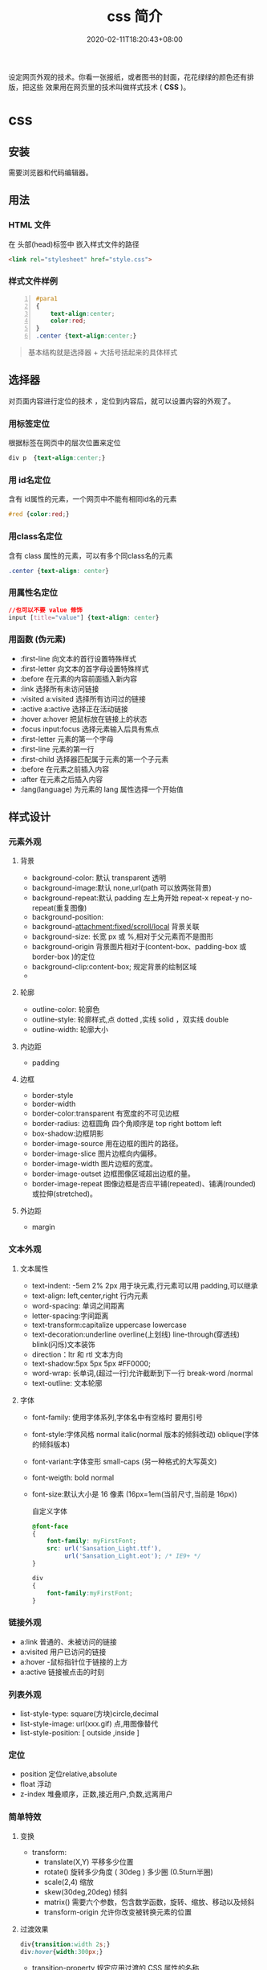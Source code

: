 #+TITLE: css 简介
#+DESCRIPTION: css 简介
#+TAGS[]: css
#+CATEGORIES[]: 技术
#+DATE: 2020-02-11T18:20:43+08:00

设定网页外观的技术。你看一张报纸，或者图书的封面，花花绿绿的颜色还有排版，把这些
效果用在网页里的技术叫做样式技术 ( *CSS* )。
# more
* css
** 安装  
   需要浏览器和代码编辑器。 
** 用法
*** HTML 文件 
    在 头部(head)标签中  嵌入样式文件的路径  
    #+begin_src html
      <link rel="stylesheet" href="style.css">
    #+end_src

*** 样式文件样例  
    #+begin_src css -n
      #para1
      {
          text-align:center;
          color:red;
      }
      .center {text-align:center;}
    #+end_src
    
    #+begin_quote
    基本结构就是选择器 + 大括号括起来的具体样式
    #+end_quote
** 选择器
   对页面内容进行定位的技术 ，定位到内容后，就可以设置内容的外观了。
*** 用标签定位
    根据标签在网页中的层次位置来定位
    #+begin_src css
      div p  {text-align:center;}
    #+end_src
*** 用 id名定位
    含有 id属性的元素，一个网页中不能有相同id名的元素
    #+begin_src css
      #red {color:red;}
    #+end_src
    
*** 用class名定位
   含有 class 属性的元素，可以有多个同class名的元素
    #+begin_src css
    .center {text-align: center}
    #+end_src
    
*** 用属性名定位 
    #+begin_src css
      //也可以不要 value 修饰
      input [title="value"] {text-align: center}
    #+end_src
    
*** 用函数 (伪元素)
      - :first-line                   向文本的首行设置特殊样式                  
      - :first-letter                 向文本的首字母设置特殊样式                  
      - :before                       在元素的内容前面插入新内容                
      - :link	               选择所有未访问链接                           
      - :visited	a:visited           选择所有访问过的链接                        
      - :active	a:active             选择正在活动链接                             
      - :hover	a:hover               把鼠标放在链接上的状态                      
      - :focus	input:focus           选择元素输入后具有焦点                      
      - :first-letter 元素的第一个字母                 
      - :first-line	元素的第一行                     
      - :first-child	  选择器匹配属于元素的第一个子元素
      - :before	在元素之前插入内容                    
      - :after	在元素之后插入内容                   
      - :lang(language) 为元素的 lang 属性选择一个开始值          

** 样式设计     
*** 元素外观 
**** 背景 
     
     - background-color: 默认 transparent 透明
     - background-image:默认 none,url(path 可以放两张背景)
     - background-repeat:默认 padding 左上角开始 repeat-x repeat-y no-repeat(重复图像) 
     - background-position: 
     - background-attachment:fixed/scroll/local 背景关联
     - background-size: 长宽 px 或 %,相对于父元素而不是图形
     - background-origin 背景图片相对于(content-box、padding-box 或 border-box )的定位
     - background-clip:content-box; 规定背景的绘制区域
     - 
**** 轮廓
     - outline-color: 轮廓色
     - outline-style: 轮廓样式,点 dotted ,实线 solid ，双实线 double 
     - outline-width: 轮廓大小
**** 内边距
     - padding
**** 边框
     - border-style
     - border-width
     - border-color:transparent 有宽度的不可见边框
     - border-radius: 边框圆角 四个角顺序是 top right bottom left
     - box-shadow:边框阴影 
     - border-image-source 	用在边框的图片的路径。
     - border-image-slice 	图片边框向内偏移。 	
     - border-image-width 	图片边框的宽度。 	
     - border-image-outset 	边框图像区域超出边框的量。 	
     - border-image-repeat 	图像边框是否应平铺(repeated)、铺满(rounded)或拉伸(stretched)。

**** 外边距
     - margin
*** 文本外观    
**** 文本属性
     - text-indent: -5em 2% 2px 用于块元素,行元素可以用 padding,可以继承
     - text-align: left,center,right 行内元素
     - word-spacing: 单词之间距离
     - letter-spacing:字间距离
     - text-transform:capitalize uppercase lowercase 
     - text-decoration:underline overline(上划线) line-through(穿透线) blink(闪烁)文本装饰
     - direction：ltr 和 rtl 文本方向
     - text-shadow:5px 5px 5px #FF0000;
     - word-wrap: 长单词,(超过一行)允许截断到下一行 break-word /normal
     - text-outline: 文本轮廓

**** 字体
     - font-family: 使用字体系列,字体名中有空格时 要用引号
     - font-style:字体风格 normal italic(normal 版本的倾斜改动) oblique(字体的倾斜版本)
     - font-variant:字体变形 small-caps (另一种格式的大写英文)
     - font-weigth: bold  normal
     - font-size:默认大小是 16 像素 (16px=1em(当前尺寸,当前是 16px))

       自定义字体
       #+BEGIN_SRC css
         @font-face
         {
             font-family: myFirstFont;
             src: url('Sansation_Light.ttf'),
                  url('Sansation_Light.eot'); /* IE9+ */
         }

         div
         {
             font-family:myFirstFont;
         }
        #+END_SRC
*** 链接外观
    - a:link  普通的、未被访问的链接
    - a:visited  用户已访问的链接
    - a:hover -鼠标指针位于链接的上方
    - a:active  链接被点击的时刻

*** 列表外观

          - list-style-type: square(方块)circle,decimal
          - list-style-image: url(xxx.gif) 点,用图像替代
          - list-style-position: [ outside ,inside ]

*** 定位
          - position 定位relative,absolute
          - float 浮动 
          - z-index 堆叠顺序，正数,接近用户,负数,远离用户

*** 简单特效
**** 变换
     - transform:
       - translate(X,Y) 平移多少位置 
       - rotate() 旋转多少角度 ( 30deg )  多少圈 (0.5turn半圈)
       - scale(2,4) 缩放
       - skew(30deg,20deg) 倾斜
       - matrix() 需要六个参数，包含数学函数，旋转、缩放、移动以及倾斜
       - transform-origin 	允许你改变被转换元素的位置
**** 过渡效果 
     #+BEGIN_SRC css 
       div{transition:width 2s;}
       div:hover{width:300px;}
       #+END_SRC

     - transition-property 	规定应用过渡的 CSS 属性的名称 
     - transition-duration 	定义过渡效果花费的时间
     - transition-timing-function 	规定过渡效果的时间曲线
     - transition-delay 	规定过渡效果何时开始
** 初始化样式
   #+begin_src css 
     body,div,dl,dt,dd,ul,ol,li,h1,h2,h3,h4,h5,h6,pre,code,legend,button,form,fieldset,input,textarea,p,blockquote,th,td {   
         　　padding: 0;   
         　　margin: 0;   
     }
     /* 酌情修改 */
     body {
         background:#fff;color:#333;font-size:12px; margin-top:5px;font-family:"SimSun","宋体","Arial Narrow";
     }

     /* 短引用的内容可取值：''或"" */
     q:before,q:after {content:”;}  

     /* 缩写，图片等无边框 */
     fieldset,img,abbr,acronym {border: 0 none;}
     abbr,acronym {font-variant: normal;}
     legend {color:#000;}

     /* 清除特殊标记的字体和字号 */
     address,caption,cite,code,dfn,em,strong,th,var {   
         　　font-weight: normal;   
         　　font-style: normal;   
     }

     /* 上下标 */
     sup {vertical-align: text-top;}
     sub {vertical-align: text-bottom;}

     /* 设置表格的边框被合并为一个单一的边框, 指定分隔边框模型中单元格边界之间的距离为 0*/
     table {   
         　　border-collapse: collapse;   
         　　border-spacing: 0;   
     }   

     /* 表格标题及内容居左显示 */
     caption,th {text-align: left;}
     input,img,select {vertical-align:middle;}

     /* 清除列表样式 */
     ol,ul {list-style: none;}  

     /* 输入控件字体 */
     input,button,textarea,select,optgroup,option {
         font-family:inherit;
         font-size:inherit;
         font-style:inherit;
         font-weight:inherit;
     }

     /* 标题元素样式清除 */ 
     h1,h2,h3,h4,h5,h6 {   
         　　font-weight: normal;   
         　　font-size: 100%;   
     }   

     /* 链接样式，颜色可酌情修改 */
     del,ins,a {text-decoration:none;}
     a:link {color:#009;}
     a:visited {color:#800080;}
     a:hover,a:active,a:focus {color:#c00; text-decoration:underline;} 

     /* 鼠标样式 */
     input[type="submit"] {cursor: pointer;}
     button {cursor: pointer;}
     input::-moz-focus-inner { border: 0; padding: 0;}

     .clear {clear:both;}
   #+end_src
